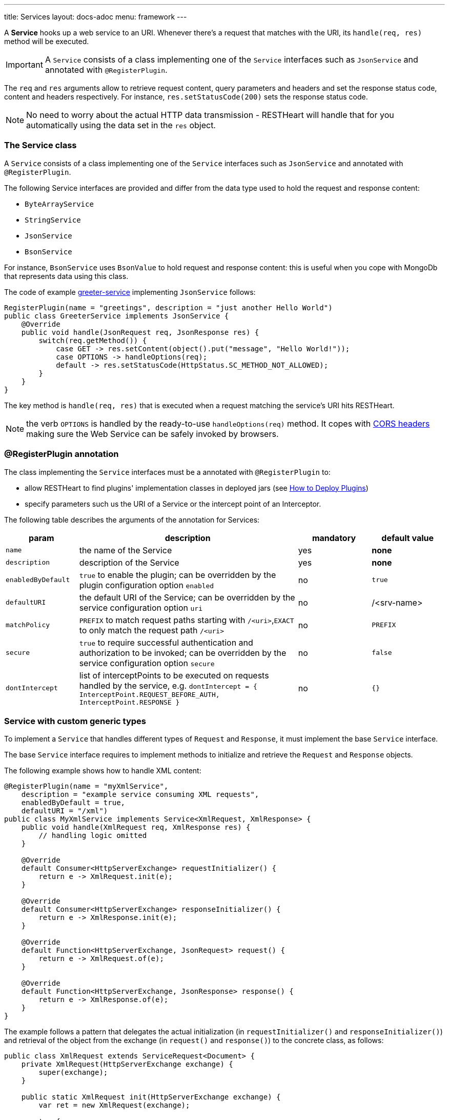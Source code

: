 ---
title: Services
layout: docs-adoc
menu: framework
---

A **Service** hooks up a web service to an URI. Whenever there's a request that matches with the URI, its `handle(req, res)` method will be executed.

IMPORTANT: A `Service` consists of a class implementing one of the `Service` interfaces such as `JsonService` and annotated with `@RegisterPlugin`.

The `req` and `res` arguments allow to retrieve request content, query parameters and headers and set the response status code, content and headers respectively. For instance, `res.setStatusCode(200)` sets the response status code.

NOTE: No need to worry about the actual HTTP data transmission - RESTHeart will handle that for you automatically using the data set in the `res` object.

=== The Service class

A `Service` consists of a class implementing one of the `Service` interfaces such as `JsonService` and annotated with `@RegisterPlugin`.

The following Service interfaces are provided and differ from the data type used to hold the request and response content:

- `ByteArrayService`
- `StringService`
- `JsonService`
- `BsonService`

For instance, `BsonService` uses `BsonValue` to hold request and response content: this is useful when you cope with MongoDb that represents data using this class.

The code of example link:https://github.com/SoftInstigate/restheart/tree/master/examples/greeter-service[greeter-service] implementing `JsonService` follows:

[source,java]
----
RegisterPlugin(name = "greetings", description = "just another Hello World")
public class GreeterService implements JsonService {
    @Override
    public void handle(JsonRequest req, JsonResponse res) {
        switch(req.getMethod()) {
            case GET -> res.setContent(object().put("message", "Hello World!"));
            case OPTIONS -> handleOptions(req);
            default -> res.setStatusCode(HttpStatus.SC_METHOD_NOT_ALLOWED);
        }
    }
}
----

The key method is `handle(req, res)` that is executed when a request matching the service's URI hits RESTHeart.

NOTE: the verb `OPTIONS` is handled by the ready-to-use `handleOptions(req)` method. It copes with link:/docs/plugins/cors[CORS headers] making sure the Web Service can be safely invoked by browsers.

=== @RegisterPlugin annotation

The class implementing the `Service` interfaces must be a annotated with `@RegisterPlugin` to:

- allow RESTHeart to find plugins' implementation classes in deployed jars (see link:/docs/plugins/deploy[How to Deploy Plugins])
- specify parameters such us the URI of a Service or the intercept point of an Interceptor.

The following table describes the arguments of the annotation for Services:

[options="header"]
[cols="1,3,1,1"]
|===
|param |description |mandatory |default value
|`name`
|the name of the Service
|yes
|*none*
|`description`
|description of the Service
|yes
|*none*
|`enabledByDefault`
|`true` to enable the plugin; can be overridden by the plugin configuration option `enabled`
|no
|`true`
|`defaultURI`
|the default URI of the Service; can be overridden by the service configuration option `uri`
|no
|/&lt;srv-name&gt;
|`matchPolicy`
|`PREFIX` to match request paths starting with `/<uri>`,`EXACT` to only match the request path  `/<uri>`
|no
|`PREFIX`
|`secure`
|`true` to require successful authentication and authorization to be invoked; can be overridden by the service configuration option `secure`
|no
|`false`
|`dontIntercept`
|list of interceptPoints to be executed on requests handled by the service, e.g. `dontIntercept = { InterceptPoint.REQUEST_BEFORE_AUTH, InterceptPoint.RESPONSE }`
|no
|`{}`
|===

=== Service with custom generic types

To implement a `Service` that handles different types of `Request` and `Response`, it must implement the base `Service` interface.

The base `Service` interface requires to implement methods to initialize and retrieve the `Request` and `Response` objects.

The following example shows how to handle XML content:

[source,java]
----
@RegisterPlugin(name = "myXmlService",
    description = "example service consuming XML requests",
    enabledByDefault = true,
    defaultURI = "/xml")
public class MyXmlService implements Service<XmlRequest, XmlResponse> {
    public void handle(XmlRequest req, XmlResponse res) {
        // handling logic omitted
    }

    @Override
    default Consumer<HttpServerExchange> requestInitializer() {
        return e -> XmlRequest.init(e);
    }

    @Override
    default Consumer<HttpServerExchange> responseInitializer() {
        return e -> XmlResponse.init(e);
    }

    @Override
    default Function<HttpServerExchange, JsonRequest> request() {
        return e -> XmlRequest.of(e);
    }

    @Override
    default Function<HttpServerExchange, JsonResponse> response() {
        return e -> XmlResponse.of(e);
    }
}
----

The example follows a pattern that delegates the actual initialization (in `requestInitializer()` and `responseInitializer()`) and retrieval of the object from the exchange (in `request()` and `response()`) to the concrete class, as follows:

[source,java]
----
public class XmlRequest extends ServiceRequest<Document> {
    private XmlRequest(HttpServerExchange exchange) {
        super(exchange);
    }

    public static XmlRequest init(HttpServerExchange exchange) {
        var ret = new XmlRequest(exchange);

        try {
            ret.injectContent();
        } catch (Throwable ieo) {
            ret.setInError(true);
        }

        return ret;
    }

    public static XmlRequest of(HttpServerExchange exchange) {
        return of(exchange, XmlRequest.class);
    }

    public void injectContent() throws SAXException, IOException {
        var dBuilder = DocumentBuilderFactory.newInstance().newDocumentBuilder();
        var rawContent = ChannelReader.read(wrapped.getRequestChannel());

        setContent(dBuilder.parse(rawContent)ml);
    }
}
----

In the constructor a call to `super(exchange)` attaches the object to the `HttpServerExchange`. The object is retrieved using the inherited `of()` method that gets the instance attachment from the `HttpServerExchange`. This is fundamental for two reasons: first the same request and response objects must be shared by the all handlers of the processing chain. Second, this avoid the need to parse the content several times for performance reasons.

TIP: Watch link:https://www.youtube.com/watch?v=GReteuiMUio&t=680s[Services]

=== CORS Headers

CORS stands for link:https://en.wikipedia.org/wiki/Cross-origin_resource_sharing[Cross-origin resource sharing]
and it is a mechanism to allow resources on a web page to be requested
from another domain outside the domain from which the resource
originated.

Imagine the case of a web site, where the static resources (html, css
and javascript) are served by **domain1.com**. On the other end,
RESTHeart is running on a different server in **domain2.com**.

Without CORS support, the javascript logic could not actually request
data to RESTHeart, forcing to have both static resources and RESTHeart
running in the same domain.

What happens behind the scene, for AJAX and HTTP request methods that
can modify data, the CORS specification mandates that browsers
"preflight" the request, soliciting supported methods from the server
with an HTTP OPTIONS request header, and then, upon "approval" from the
server, sending the actual request with the actual HTTP request method.

==== CORS Support

RESTHeart always returns CORS headers to allow requests originated
from different domains.

The following example, highlights the CORS headers returned by
RESTHeart, in the case of a collection resource.

**Request**

[source,bash]
OPTIONS /test/coll HTTP/1.1

**Response**

[source,bash]
----
HTTP/1.1 200 OK
Access-Control-Allow-Credentials: true
Access-Control-Allow-Headers: Accept, Accept-Encoding, Authorization, Content-Length, Content-Type, Host, If-Match, Origin, X-Requested-With, User-Agent, No-Auth-Challenge
Access-Control-Allow-Methods: GET, PUT, POST, PATCH, DELETE, OPTIONS
Access-Control-Allow-Origin: *
Access-Control-Expose-Headers: Location, ETag, Auth-Token, Auth-Token-Valid-Until, Auth-Token-Location
----

==== Customize CORS Headers

The `Service` interface extends the following interface:

[source,java]
----
public interface CORSHeaders {
        /**
        * @return the values of the Access-Control-Expose-Headers
        *//
        default String accessControlExposeHeaders() {
           // return the defaults headers
        }

        /**
        * @return the values of the Access-Control-Allow-Credentials
        *//
        default String accessControlAllowCredentials() {
           // return the defaults headers
        }

        /**
        * @return the values of the Access-Control-Allow-Origin
        *//
        default String accessControlAllowOrigin() {
           // return the defaults headers
        }

        /**
        * @return the values of the Access-Control-Allow-Methods
        *//
        default String accessControlAllowMethods() {
           // return the defaults headers
        }
    }
----

RESTHeart uses those methods to return the CORS headers. Overriding the methods allow to set or add custom CORS headers.